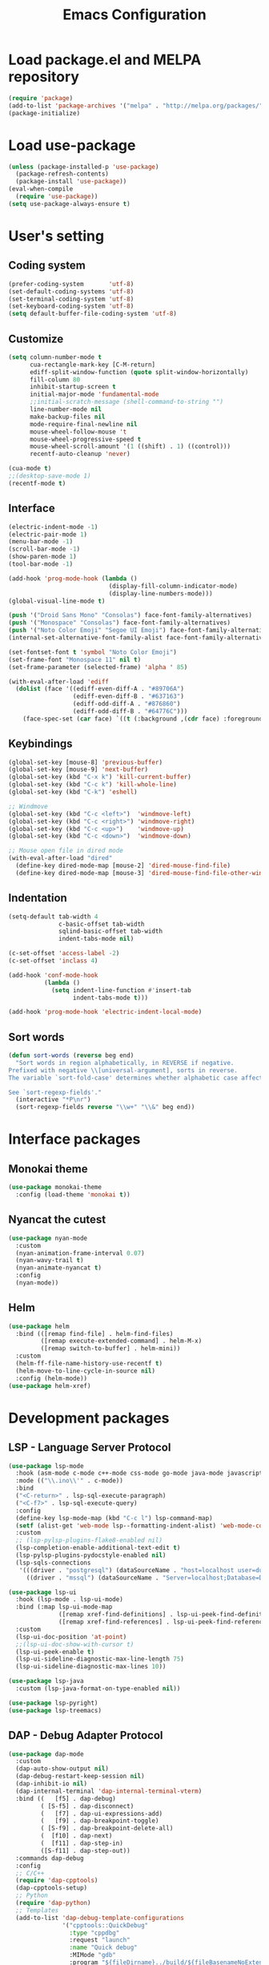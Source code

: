 #+TITLE: Emacs Configuration
[[./static/tweak_tendency.png]]
* Load package.el and MELPA repository
#+begin_src emacs-lisp
  (require 'package)
  (add-to-list 'package-archives '("melpa" . "http://melpa.org/packages/") t)
  (package-initialize)
#+end_src

* Load use-package
#+begin_src emacs-lisp
  (unless (package-installed-p 'use-package)
    (package-refresh-contents)
    (package-install 'use-package))
  (eval-when-compile
    (require 'use-package))
  (setq use-package-always-ensure t)
#+end_src

* User's setting
** Coding system
#+begin_src emacs-lisp
  (prefer-coding-system       'utf-8)
  (set-default-coding-systems 'utf-8)
  (set-terminal-coding-system 'utf-8)
  (set-keyboard-coding-system 'utf-8)
  (setq default-buffer-file-coding-system 'utf-8)
#+end_src

** Customize
#+begin_src emacs-lisp
  (setq column-number-mode t
        cua-rectangle-mark-key [C-M-return]
        ediff-split-window-function (quote split-window-horizontally)
        fill-column 80
        inhibit-startup-screen t
        initial-major-mode 'fundamental-mode
        ;;initial-scratch-message (shell-command-to-string "")
        line-number-mode nil
        make-backup-files nil
        mode-require-final-newline nil
        mouse-wheel-follow-mouse 't
        mouse-wheel-progressive-speed t
        mouse-wheel-scroll-amount '(1 ((shift) . 1) ((control)))
        recentf-auto-cleanup 'never)

  (cua-mode t)
  ;;(desktop-save-mode 1)
  (recentf-mode t)
#+end_src

** Interface
#+begin_src emacs-lisp
  (electric-indent-mode -1)
  (electric-pair-mode 1)
  (menu-bar-mode -1)
  (scroll-bar-mode -1)
  (show-paren-mode 1)
  (tool-bar-mode -1)

  (add-hook 'prog-mode-hook (lambda ()
                              (display-fill-column-indicator-mode)
                              (display-line-numbers-mode)))
  (global-visual-line-mode t)

  (push '("Droid Sans Mono" "Consolas") face-font-family-alternatives)
  (push '("Monospace" "Consolas") face-font-family-alternatives)  
  (push '("Noto Color Emoji" "Segoe UI Emoji") face-font-family-alternatives)
  (internal-set-alternative-font-family-alist face-font-family-alternatives)

  (set-fontset-font t 'symbol "Noto Color Emoji")
  (set-frame-font "Monospace 11" nil t)
  (set-frame-parameter (selected-frame) 'alpha ' 85)

  (with-eval-after-load 'ediff
    (dolist (face '((ediff-even-diff-A . "#89706A")
                    (ediff-even-diff-B . "#637163")
                    (ediff-odd-diff-A . "#876860")
                    (ediff-odd-diff-B . "#64776C")))
      (face-spec-set (car face) `((t (:background ,(cdr face) :foreground "#141414" :extend t))))))
#+end_src

** Keybindings
#+begin_src emacs-lisp
  (global-set-key [mouse-8] 'previous-buffer)
  (global-set-key [mouse-9] 'next-buffer)
  (global-set-key (kbd "C-x k") 'kill-current-buffer)
  (global-set-key (kbd "C-c k") 'kill-whole-line)
  (global-set-key (kbd "C-k") 'eshell)

  ;; Windmove
  (global-set-key (kbd "C-c <left>")  'windmove-left)
  (global-set-key (kbd "C-c <right>") 'windmove-right)
  (global-set-key (kbd "C-c <up>")    'windmove-up)
  (global-set-key (kbd "C-c <down>")  'windmove-down)

  ;; Mouse open file in dired mode
  (with-eval-after-load "dired"
    (define-key dired-mode-map [mouse-2] 'dired-mouse-find-file)
    (define-key dired-mode-map [mouse-3] 'dired-mouse-find-file-other-window))
#+end_src

** Indentation
#+begin_src emacs-lisp
  (setq-default tab-width 4
                c-basic-offset tab-width
                sqlind-basic-offset tab-width
                indent-tabs-mode nil)

  (c-set-offset 'access-label -2)
  (c-set-offset 'inclass 4)

  (add-hook 'conf-mode-hook
            (lambda ()
              (setq indent-line-function #'insert-tab
                    indent-tabs-mode t)))

  (add-hook 'prog-mode-hook 'electric-indent-local-mode)
#+end_src

** Sort words
#+begin_src emacs-lisp
  (defun sort-words (reverse beg end)
    "Sort words in region alphabetically, in REVERSE if negative.
  Prefixed with negative \\[universal-argument], sorts in reverse.
  The variable `sort-fold-case' determines whether alphabetic case affects the sort order.

  See `sort-regexp-fields'."
    (interactive "*P\nr")
    (sort-regexp-fields reverse "\\w+" "\\&" beg end))
#+end_src

* Interface packages
** Monokai theme
#+begin_src emacs-lisp
  (use-package monokai-theme
    :config (load-theme 'monokai t))
#+end_src

** Nyancat the cutest
#+begin_src emacs-lisp
  (use-package nyan-mode
    :custom
    (nyan-animation-frame-interval 0.07)
    (nyan-wavy-trail t)
    (nyan-animate-nyancat t)
    :config
    (nyan-mode))
#+end_src

** Helm
#+begin_src emacs-lisp
  (use-package helm
    :bind (([remap find-file] . helm-find-files)
           ([remap execute-extended-command] . helm-M-x)
           ([remap switch-to-buffer] . helm-mini))
    :custom 
    (helm-ff-file-name-history-use-recentf t)
    (helm-move-to-line-cycle-in-source nil)
    :config (helm-mode))
  (use-package helm-xref)
#+end_src

* Development packages
** LSP - Language Server Protocol
#+begin_src emacs-lisp
  (use-package lsp-mode
    :hook (asm-mode c-mode c++-mode css-mode go-mode java-mode javascript-mode python-mode rust-mode sql-mode web-mode)
    :mode (("\\.ino\\'" . c-mode))
    :bind
    ("<C-return>" . lsp-sql-execute-paragraph)
    ("<C-f7>" . lsp-sql-execute-query)
    :config
    (define-key lsp-mode-map (kbd "C-c l") lsp-command-map)
    (setf (alist-get 'web-mode lsp--formatting-indent-alist) 'web-mode-code-indent-offset)
    :custom
    ;; (lsp-pylsp-plugins-flake8-enabled nil)
    (lsp-completion-enable-additional-text-edit t)
    (lsp-pylsp-plugins-pydocstyle-enabled nil)
    (lsp-sqls-connections
     '(((driver . "postgresql") (dataSourceName . "host=localhost user=dung dbname=exampleDB"))
       ((driver . "mssql") (dataSourceName . "Server=localhost;Database=DVDlibrary;User Id=sa;Password=sa2008;")))))

  (use-package lsp-ui
    :hook (lsp-mode . lsp-ui-mode)
    :bind (:map lsp-ui-mode-map
                ([remap xref-find-definitions] . lsp-ui-peek-find-definitions)
                ([remap xref-find-references] . lsp-ui-peek-find-references))
    :custom
    (lsp-ui-doc-position 'at-point)
    ;;(lsp-ui-doc-show-with-cursor t)
    (lsp-ui-peek-enable t)
    (lsp-ui-sideline-diagnostic-max-line-length 75)
    (lsp-ui-sideline-diagnostic-max-lines 10))

  (use-package lsp-java
    :custom (lsp-java-format-on-type-enabled nil))

  (use-package lsp-pyright)
  (use-package lsp-treemacs)
#+end_src

** DAP - Debug Adapter Protocol
#+begin_src emacs-lisp
  (use-package dap-mode
    :custom
    (dap-auto-show-output nil)
    (dap-debug-restart-keep-session nil)
    (dap-inhibit-io nil)
    (dap-internal-terminal 'dap-internal-terminal-vterm)
    :bind ((   [f5] . dap-debug)
           ( [S-f5] . dap-disconnect)
           (   [f7] . dap-ui-expressions-add)
           (   [f9] . dap-breakpoint-toggle)
           ( [S-f9] . dap-breakpoint-delete-all)
           (  [f10] . dap-next)
           (  [f11] . dap-step-in)
           ([S-f11] . dap-step-out))
    :commands dap-debug
    :config
    ;; C/C++
    (require 'dap-cpptools)
    (dap-cpptools-setup)
    ;; Python
    (require 'dap-python)
    ;; Templates
    (add-to-list 'dap-debug-template-configurations
                 '("cpptools::QuickDebug"
                   :type "cppdbg"
                   :request "launch"
                   :name "Quick debug"
                   :MIMode "gdb"
                   :program "${fileDirname}../build/${fileBasenameNoExtension}"
                   :stopatentry "false"
                   :dap-compilation "/usr/bin/make"
                   :dap-compilation-dir "${fileDirname}"
                   :cwd "${workspaceFolder}")))
#+end_src

** Text completion
#+begin_src emacs-lisp
  (use-package company
    :config (global-company-mode t)
    :bind ("C-'" . company-files))

  (use-package company-c-headers
    :config
    (add-to-list 'company-backends 'company-c-headers)
    (add-to-list 'company-c-headers-path-user "/usr/include/c++/"))

  (use-package company-go)
  (use-package company-lua)

  (use-package yasnippet
    :config (yas-global-mode t))

  (use-package yasnippet-snippets)
#+end_src

** Flycheck - Realtime error checking
#+begin_src emacs-lisp
  (use-package flycheck
    :config
    (global-flycheck-mode)
    :custom (flycheck-disabled-checkers '(emacs-lisp-checkdoc)))

  (use-package flycheck-rust)
  (use-package flymake-lua)
#+end_src

** Projectile
#+begin_src emacs-lisp
  (setq platformio/related-files
        (list
         (projectile-related-files-fn-extensions :other '("cpp" "h" "hpp"))))

  (use-package projectile
    :bind (:map projectile-mode-map
                ("C-c p" . projectile-command-map))
    :config
    (projectile-register-project-type 'platformio '("platformio.ini")
                                      :project-file "platformio.ini"
                                      :compile "pio run"
                                      :run "pio run -t upload"
                                      :related-files-fn platformio/related-files)
    (projectile-mode))

  (use-package treemacs-projectile
    :custom (treemacs-width 25)
    :bind ((  [f8] . treemacs-select-window)
           ([C-f8] . treemacs)
           ([S-f8] . treemacs-switch-workspace)
           ([M-f8] . treemacs-projectile)))
#+end_src

** Multiple occurences edit
#+begin_src emacs-lisp
  (use-package iedit)
#+end_src

** Format code
#+begin_src emacs-lisp
  (use-package format-all
    :bind ("M-s f" . format-all-buffer)
    :hook
    (prog-mode . format-all-mode)
    (before-save . format-all-buffer))
#+end_src

** SQL indent
#+begin_src emacs-lisp
  (use-package sql-indent
    :hook (sql-mode . sqlind-minor-mode))
#+end_src

** Lua
#+begin_src emacs-lisp
  (use-package lua-mode
    :custom (lua-indent-level 2)
    :hook (disable-electric-indent-mode))
#+end_src

** Rust Cargo
#+begin_src emacs-lisp
  (use-package rust-mode)
  (use-package cargo
    :hook (rust-mode . cargo-minor-mode))
#+end_src

** Python
#+begin_src emacs-lisp
  (use-package python-mode
    :hook (python-mode . (lambda ()
                           (setq-local require-final-newline t))))
#+end_src

** JSON
#+begin_src emacs-lisp
  (use-package json-mode
    :hook (json-mode . (lambda()
                         (make-local-variable 'js-indent-level)
                         (setq js-indent-level 2))))
#+end_src

** PlatformIO
#+begin_src emacs-lisp
  (use-package platformio-mode
    :hook
    (c++-mode . platformio-conditionally-enable))
#+end_src

** Web development
#+begin_src emacs-lisp
  (use-package web-mode
    :mode ("\\.html?\\'")
    :custom
    (web-mode-enable-auto-indentation nil)
    (web-mode-enable-auto-quoting nil)
    (web-mode-enable-current-column-highlight t)
    (web-mode-enable-current-element-highlight t)
    (web-mode-enable-element-content-fontification t)
    (web-mode-enable-html-entities-fontification t)
    (web-mode-markup-indent-offset 4))

  (use-package impatient-mode
    :hook (web-mode javascript-mode))

  (use-package emmet-mode
    :hook (web-mode))

  (use-package go-mode)
  (use-package typescript-mode)
#+end_src

* Other packages
** Auto update
#+begin_src emacs-lisp
  (use-package auto-package-update
    :custom
    (auto-package-update-interval 7)
    (auto-package-update-prompt-before-update t)
    (auto-package-update-hide-results t)
    :config
    (auto-package-update-maybe)
    (auto-package-update-at-time "09:00"))
#+end_src

** Which-key
#+begin_src emacs-lisp
  (use-package which-key
    :config (which-key-mode))
#+end_src

** Highlight hex color
#+begin_src emacs-lisp
  (use-package rainbow-mode
    :hook (web-mode lua-mode))
#+end_src

** Markdown mode
#+begin_src emacs-lisp
  (use-package markdown-mode
    :custom
    (markdown-enable-math t)
    (markdown-fontify-code-blocks-natively t))
#+end_src

** Vterm
#+begin_src emacs-lisp
  (use-package vterm
    :bind (("C-k" . vterm)
           :map vterm-mode-map
           ("C-k" . previous-multiframe-window)
           ("C-q" . vterm-send-next-key)
           ("C-S-v" . vterm-yank)))
#+end_src

** Open file in external program
#+begin_src emacs-lisp
  (use-package openwith
    :custom
    (openwith-associations '(("\\.pdf\\'" "microsoft-edge-dev" (file))
                             ("\\.mp3\\'" "sox" (file))
                             ("\\.\\(?:mpe?g\\|avi\\|wmv\\)\\'" "mpv" (file))))
    :config (openwith-mode t))
#+end_src

** Control popup window
#+begin_src emacs-lisp
  (use-package popwin
    :custom (popwin:popup-window-height 15)
    :config
    (push '("^*\\(vterm\\|.*shell\\|Breakpoints\\|Flycheck.*\\|Org.*\\)\\*$"
            :stick t :regexp non-nil)
          popwin:special-display-config)
    (push '("*Warnings*" :stick t :height 5)
          popwin:special-display-config)
    (push '("^\\*\\(sqls results\\|.*debug.*\\|platformio-.*\\)\\*$"
            :stick t :regexp non-nil :noselect non-nil) 
          popwin:special-display-config)
    (popwin-mode 1))
#+end_src

** Transpose frame
#+begin_src emacs-lisp
  (use-package transpose-frame
    :bind ("C-|" . transpose-frame))
#+end_src

** Discord rich presence
#+begin_src emacs-lisp
  (use-package elcord
    :config (elcord-mode))
#+end_src

* ORG-MODE
** Keybindings
#+begin_src  emacs-lisp
  (global-set-key (kbd "C-c l") #'org-store-link)
  (global-set-key (kbd "C-c a") #'org-agenda-list)
  (global-set-key (kbd "C-c c") #'org-capture)
  (global-set-key (kbd "C-c f") #'org-toggle-latex-fragment)
  (global-set-key (kbd "C-c e") #'org-edit-latex-fragment)
  (global-set-key (kbd "C-c p") #'org-preview-latex-fragment)
#+end_src

** Custom
#+begin_src emacs-lisp
  (setq org-agenda-files '("~")     
        org-ellipsis " ⤵"
        org-fontify-done-headline t
        org-format-latex-options
        '(:foreground default :background default :scale 1.5 :html-foreground "Black" :html-background "Transparent" :html-scale 1.0 :matchers ("begin" "$1" "$" "$$" "\\(" "\\["))
        org-hide-emphasis-markers t
        org-hide-leading-stars t       
        org-startup-with-latex-preview t
        org-src-tab-acts-natively t
        org-support-shift-select t
        org-todo-keywords '((sequence "☛ TODO(t)" "|" "✔ DONE(d)")
                            (sequence "⚑ WAITING(w)" "|")
                            (sequence "|" "✘ CANCELED(c)")))
  (require 'org-tempo)
  (setq-default prettify-symbols-alist '(("#+begin_src" . "```")
                                         ("#+end_src" . "```")
                                         (">=" . "≥")
                                         ("<=" . "≤")
                                         ("=>" . "⇨")))
  (setq prettify-symbols-unprettify-at-point 'right-edge)
#+end_src

** Hooks
#+begin_src emacs-lisp
  (add-hook 'org-mode-hook (lambda()
                             (electric-indent-mode -1)
                             (visual-line-mode)
                             (variable-pitch-mode)
                             (prettify-symbols-mode)))
#+end_src

** Unordered lists
#+begin_src emacs-lisp
  (font-lock-add-keywords 
   'org-mode
   '(("^ *\\([-]\\) " (0 (prog1 () (compose-region (match-beginning 1) (match-end 1) "•"))))))
  (font-lock-add-keywords 
   'org-mode
   '(("^ *\\([+]\\) " (0 (prog1 () (compose-region (match-beginning 1) (match-end 1) "◦"))))))
#+end_src

** Org-bullets
#+begin_src emacs-lisp
  (use-package org-bullets
    :hook (org-mode . org-bullets-mode))
#+end_src

** Org-fancy-priorities
#+begin_src emacs-lisp
  (use-package org-fancy-priorities
    :hook (org-mode . org-fancy-priorities-mode)
    :custom (org-fancy-priorities-list '("⚡" "⬆" "⬇" "☕")))
#+end_src

** Org faces 
#+begin_src emacs-lisp  
  (dolist (face '(org-block
                  org-document-info-keyword
                  org-property-value
                  org-special-keyword
                  org-verbatim))
    (set-face-attribute face nil :inherit 'fixed-pitch :height 1.0))
  (set-face-attribute 'org-table nil :inherit 'fixed-pitch :height 1.0 :foreground "#82D7FF" :family "Droid Sans Mono")
#+end_src
